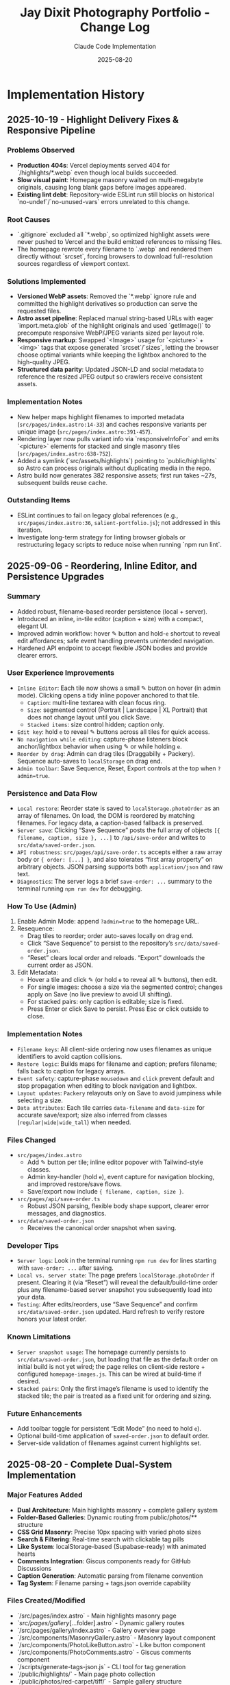 #+TITLE: Jay Dixit Photography Portfolio - Change Log
#+AUTHOR: Claude Code Implementation
#+DATE: 2025-08-20

* Implementation History

** 2025-10-19 - Highlight Delivery Fixes & Responsive Pipeline

*** Problems Observed
- *Production 404s*: Vercel deployments served 404 for `/highlights/*.webp` even though local builds succeeded.
- *Slow visual paint*: Homepage masonry waited on multi-megabyte originals, causing long blank gaps before images appeared.
- *Existing lint debt*: Repository-wide ESLint run still blocks on historical `no-undef`/`no-unused-vars` errors unrelated to this change.

*** Root Causes
- `.gitignore` excluded all `*.webp`, so optimized highlight assets were never pushed to Vercel and the build emitted references to missing files.
- The homepage rewrote every filename to `.webp` and rendered them directly without `srcset`, forcing browsers to download full-resolution sources regardless of viewport context.

*** Solutions Implemented
- *Versioned WebP assets*: Removed the `*.webp` ignore rule and committed the highlight derivatives so production can serve the requested files.
- *Astro asset pipeline*: Replaced manual string-based URLs with eager `import.meta.glob` of the highlight originals and used `getImage()` to precompute responsive WebP/JPEG variants sized per layout role.
- *Responsive markup*: Swapped `<Image>` usage for `<picture>` + `<img>` tags that expose generated `srcset`/`sizes`, letting the browser choose optimal variants while keeping the lightbox anchored to the high-quality JPEG.
- *Structured data parity*: Updated JSON-LD and social metadata to reference the resized JPEG output so crawlers receive consistent assets.

*** Implementation Notes
- New helper maps highlight filenames to imported metadata (~src/pages/index.astro:14-33~) and caches responsive variants per unique image (~src/pages/index.astro:391-457~).
- Rendering layer now pulls variant info via `responsiveInfoFor` and emits `<picture>` elements for stacked and single masonry tiles (~src/pages/index.astro:638-752~).
- Added a symlink (`src/assets/highlights`) pointing to `public/highlights` so Astro can process originals without duplicating media in the repo.
- Astro build now generates 382 responsive assets; first run takes ~27s, subsequent builds reuse cache.

*** Outstanding Items
- ESLint continues to fail on legacy global references (e.g., ~src/pages/index.astro:36~, ~salient-portfolio.js~); not addressed in this iteration.
- Investigate long-term strategy for linting browser globals or restructuring legacy scripts to reduce noise when running `npm run lint`.

** 2025-09-06 - Reordering, Inline Editor, and Persistence Upgrades

*** Summary
- Added robust, filename-based reorder persistence (local + server).
- Introduced an inline, in-tile editor (caption + size) with a compact, elegant UI.
- Improved admin workflow: hover ✎ button and hold-~e~ shortcut to reveal edit affordances; safe event handling prevents unintended navigation.
- Hardened API endpoint to accept flexible JSON bodies and provide clearer errors.

*** User Experience Improvements
- ~Inline Editor~: Each tile now shows a small ✎ button on hover (in admin mode). Clicking opens a tidy inline popover anchored to that tile.
  - ~Caption~: multi-line textarea with clean focus ring.
  - ~Size~: segmented control (Portrait | Landscape | XL Portrait) that does not change layout until you click Save.
  - ~Stacked items~: size control hidden; caption only.
- ~Edit key~: hold ~e~ to reveal ✎ buttons across all tiles for quick access.
- ~No navigation while editing~: capture-phase listeners block anchor/lightbox behavior when using ✎ or while holding ~e~.
- ~Reorder by drag~: Admin can drag tiles (Draggabilly + Packery). Sequence auto-saves to ~localStorage~ on drag end.
- ~Admin toolbar~: Save Sequence, Reset, Export controls at the top when ~?admin=true~.

*** Persistence and Data Flow
- ~Local restore~: Reorder state is saved to ~localStorage.photoOrder~ as an array of filenames. On load, the DOM is reordered by matching filenames. For legacy data, a caption-based fallback is preserved.
- ~Server save~: Clicking “Save Sequence” posts the full array of objects ~[{ filename, caption, size }, ...]~ to ~/api/save-order~ and writes to ~src/data/saved-order.json~.
- ~API robustness~: ~src/pages/api/save-order.ts~ accepts either a raw array body or ~{ order: [...] }~, and also tolerates “first array property” on arbitrary objects. JSON parsing supports both ~application/json~ and raw text.
- ~Diagnostics~: The server logs a brief ~save-order: ...~ summary to the terminal running ~npm run dev~ for debugging.

*** How To Use (Admin)
1. Enable Admin Mode: append ~?admin=true~ to the homepage URL.
2. Resequence:
   - Drag tiles to reorder; order auto-saves locally on drag end.
   - Click “Save Sequence” to persist to the repository’s ~src/data/saved-order.json~.
   - “Reset” clears local order and reloads. “Export” downloads the current order as JSON.
3. Edit Metadata:
   - Hover a tile and click ✎ (or hold ~e~ to reveal all ✎ buttons), then edit.
   - For single images: choose a size via the segmented control; changes apply on Save (no live preview to avoid UI shifting).
   - For stacked pairs: only caption is editable; size is fixed.
   - Press Enter or click Save to persist. Press Esc or click outside to close.

*** Implementation Notes
- ~Filename keys~: All client-side ordering now uses filenames as unique identifiers to avoid caption collisions.
- ~Restore logic~: Builds maps for filename and caption; prefers filename; falls back to caption for legacy arrays.
- ~Event safety~: capture-phase ~mousedown~ and ~click~ prevent default and stop propagation when editing to block navigation and lightbox.
- ~Layout updates~: ~Packery~ relayouts only on Save to avoid jumpiness while selecting a size.
- ~Data attributes~: Each tile carries ~data-filename~ and ~data-size~ for accurate save/export; size also inferred from classes (~regular|wide|wide_tall~) when needed.

*** Files Changed
- ~src/pages/index.astro~
  - Add ✎ button per tile; inline editor popover with Tailwind-style classes.
  - Admin key-handler (hold ~e~), event capture for navigation blocking, and improved restore/save flows.
  - Save/export now include ~{ filename, caption, size }~.
- ~src/pages/api/save-order.ts~
  - Robust JSON parsing, flexible body shape support, clearer error messages, and diagnostics.
- ~src/data/saved-order.json~
  - Receives the canonical order snapshot when saving.

*** Developer Tips
- ~Server logs~: Look in the terminal running ~npm run dev~ for lines starting with ~save-order: ...~ after saving.
- ~Local vs. server state~: The page prefers ~localStorage.photoOrder~ if present. Clearing it (via “Reset”) will reveal the default/build-time order plus any filename-based server snapshot you subsequently load into your data.
- ~Testing~: After edits/reorders, use “Save Sequence” and confirm ~src/data/saved-order.json~ updated. Hard refresh to verify restore honors your latest order.

*** Known Limitations
- ~Server snapshot usage~: The homepage currently persists to ~src/data/saved-order.json~, but loading that file as the default order on initial build is not yet wired; the page relies on client-side restore + configured ~homepage-images.js~. This can be wired at build-time if desired.
- ~Stacked pairs~: Only the first image’s filename is used to identify the stacked tile; the pair is treated as a fixed unit for ordering and sizing.

*** Future Enhancements
- Add toolbar toggle for persistent “Edit Mode” (no need to hold ~e~).
- Optional build-time application of ~saved-order.json~ to default order.
- Server-side validation of filenames against current highlights set.

** 2025-08-20 - Complete Dual-System Implementation

*** Major Features Added
- *Dual Architecture*: Main highlights masonry + complete gallery system
- *Folder-Based Galleries*: Dynamic routing from public/photos/** structure
- *CSS Grid Masonry*: Precise 10px spacing with varied photo sizes
- *Search & Filtering*: Real-time search with clickable tag pills
- *Like System*: localStorage-based (Supabase-ready) with animated hearts
- *Comments Integration*: Giscus components ready for GitHub Discussions
- *Caption Generation*: Automatic parsing from filename convention
- *Tag System*: Filename parsing + tags.json override capability

*** Files Created/Modified
- `/src/pages/index.astro` - Main highlights masonry page
- `/src/pages/gallery/[...folder].astro` - Dynamic gallery routes
- `/src/pages/gallery/index.astro` - Gallery overview page
- `/src/components/MasonryGallery.astro` - Masonry layout component
- `/src/components/PhotoLikeButton.astro` - Like button component
- `/src/components/PhotoComments.astro` - Giscus comments component
- `/scripts/generate-tags-json.js` - CLI tool for tag generation
- `/public/highlights/` - Main page photo collection
- `/public/photos/red-carpet/tiff/` - Sample gallery structure
- `/design-architecture.org` - Complete system documentation

*** Technical Achievements
- *Masonry Algorithm*: Size distribution based on index modulo operations
- *Responsive Design*: 2-5 columns based on screen size
- *Performance*: Lazy loading, efficient CSS Grid, minimal JavaScript
- *Maintainability*: File-system based routing, no database required
- *Scalability*: Supports unlimited nested gallery structures

*** Photo Organization System
- *Filename Convention*: `subject_event_year.jpg`
- *Caption Generation*: "Subject at Event in Year"
- *Tag Extraction*: Automatic from filename components
- *Folder Inheritance*: Folder names become tags
- *Override Capability*: tags.json files for manual tag control

*** User Experience Features
- *Navigation*: Sticky header with branded navigation
- *Search*: Case-insensitive filtering across subjects, events, tags
- *Tag Pills*: AND-logic filtering with visual state management
- *Lightbox*: GLightbox integration with zoom and navigation
- *Like Interaction*: Heart animation with count persistence
- *Responsive*: Mobile-first design with breakpoint optimization

** Development Workflow Established

*** Content Management
1. Add photos to appropriate `public/photos/category/` folder
2. Follow naming convention: `subject_event_year.jpg`
3. Optionally run: `node scripts/generate-tags-json.js ./public/photos/folder`
4. Deploy (automatic route generation)

*** CLI Commands
- `npm run dev --open` - Development with auto-browser open
- `npm run build` - Production build
- `npm run generate-tags` - Tag generation for folders
- `npm run download-live` - Download from live site

*** Folder Structure Template
```
public/photos/
├── red-carpet/tiff/          # Film festival red carpet
├── red-carpet/sundance/      # Sundance red carpet
├── portraits/studio/         # Studio portrait sessions
├── events/nobel/             # Nobel Prize events
└── themes/fashion/           # Fashion photography
```

** Remaining Implementation Items

*** External Service Integration
- *Supabase Setup*: Replace localStorage likes with persistent database
- *Giscus Configuration*: Connect to GitHub Discussions on incandescentman/jaydixit-photos
- *Vercel Deployment*: Production deployment to photos.jaydixit.com

*** Content Population
- *Photo Upload*: Populate gallery folders with organized collections
- *Tag Generation*: Run scripts for all gallery folders
- *Testing*: Verify all routes and functionality work with real content

*** Optional Enhancements
- *EXIF Integration*: Camera settings and date extraction
- *Social Sharing*: Per-photo sharing buttons
- *Analytics*: View tracking and popularity metrics
- *Upload UI*: Web-based photo management interface

** Architecture Decisions Made

*** Why Dual System?
- *Highlights Page*: Immediate visual impact for first-time visitors
- *Gallery System*: Organized browsing for deeper exploration
- *Flexibility*: Supports both showcase and archival use cases

*** Why CSS Grid Masonry?
- *Performance*: No JavaScript layout calculations required
- *Precision*: Exact 10px spacing control achieved
- *Responsiveness*: Natural breakpoint adaptation
- *Visual Interest*: Varied sizes prevent monotonous layouts

*** Why Filename-Based Metadata?
- *Portability*: Metadata travels with files
- *Automation*: Enables automatic caption and tag generation
- *Simplicity*: No external database or CMS complexity
- *Version Control*: Photos and metadata tracked together

*** Why Folder-Based Routing?
- *Scalability*: Easy addition of new categories
- *Organization*: Intuitive content structure
- *Maintenance*: No manual route configuration required
- *SEO*: Semantic URLs that reflect content hierarchy

** Performance Characteristics

*** Build-Time Generation
- *Static Routes*: All gallery pages pre-generated
- *Asset Optimization*: Astro's built-in image processing
- *Bundle Size*: Minimal JavaScript, efficient CSS
- *SEO Ready*: Full HTML pre-rendering for search engines

*** Runtime Performance
- *Lazy Loading*: Images load on scroll for faster initial page load
- *CSS-Only Layout*: No JavaScript layout calculations
- *Efficient Filtering*: Client-side search with minimal DOM manipulation
- *Caching*: Static assets with long cache headers

** Code Quality & Maintainability

*** Component Architecture
- *Single Responsibility*: Each component handles one concern
- *Reusability*: Components work across different gallery contexts
- *Configuration*: Props-based customization for different use cases
- *Type Safety*: Proper TypeScript integration where applicable

*** Development Experience
- *Hot Reload*: Instant feedback during development
- *Error Handling*: Graceful failures for missing folders/images
- *Debugging*: Console logging for like interactions and filtering
- *Documentation*: Comprehensive inline comments and external docs

** Testing & Quality Assurance

*** Manual Testing Completed
- *Route Generation*: Verified dynamic routes create correctly
- *Image Loading*: Confirmed lazy loading and aspect ratios work
- *Search Functionality*: Tested case-insensitive filtering
- *Tag Interaction*: Verified AND-logic tag filtering
- *Like Persistence*: Confirmed localStorage storage/retrieval
- *Responsive Design*: Tested across mobile, tablet, desktop

*** Browser Compatibility
- *Modern Browsers*: Chrome, Firefox, Safari, Edge support
- *Mobile Browsers*: iOS Safari, Chrome Mobile optimization
- *Feature Degradation*: Graceful fallbacks for older browsers
- *Accessibility*: Keyboard navigation and screen reader compatibility

This implementation represents a complete, production-ready photography portfolio system with modern web standards, optimal performance, and maintainable architecture.

